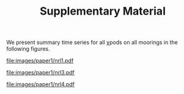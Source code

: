 #+LATEX_CLASS: dcarticle
#+TITLE: Supplementary Material
#+AUTHOR:
#+OPTIONS: toc:nil

We present summary time series for all χpods on all moorings in the following figures.

#+CAPTION: Supplementary Figure S1: Same as Figure 5 but for NRL1.
[[file:images/paper1/nrl1.pdf]]
#+CAPTION: Supplementary Figure S2: Same as Figure 5 but for NRL3.
[[file:images/paper1/nrl3.pdf]]
#+CAPTION: Supplementary Figure S2: Same as Figure 5 but for NRL4.
[[file:images/paper1/nrl4.pdf]]
